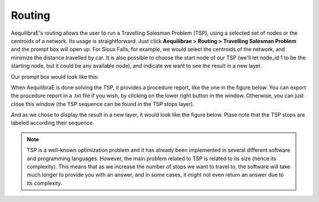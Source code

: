 Routing
=======

AequilibraE's routing allows the user to run a Travelling Salesman Problem (TSP),
using a selected set of nodes or the centroids of a network. Its usage is 
straightforward. Just click **Aequilibrae > Routing > Travelling Salesman Problem**
and the prompt box will open up. For Sioux Falls, for example, we would select the
centroids of the network, and minimize the distance travelled by car. It is also
possible to choose the start node of our TSP (we'll let node_id 1 to be the starting
node, but it could be any available node), and indicate we want to see the result in
a new layer.

Our prompt box would look like this:

.. image:: ../images/tsp-prompt-box.png
    :align: center
    :alt: TSP prompt box

When AequilibraE is done solving the TSP, it provides a procedure report, like the
one in the figure below. You can export the procedure report in a .txt file if you 
wish, by clicking on the lower right button in the window. Otherwise, you can just
close this window (the TSP sequence can be found in the TSP stops layer).

.. image:: ../images/tsp-procedure-report.png
    :align: center
    :alt: TSP procedure report

And as we chose to display the result in a new layer, it would look like the figure below. 
Plase note that the TSP stops are labeled according their sequence.

.. image:: ../images/tsp-solution.png
    :align: center
    :alt: TSP solution

.. note::

    TSP is a well-known optimization problem and it has already been implemented in several
    different software and programming languages. However, the main problem related to
    TSP is related to its size (hence its complexity). This means that as we increase the 
    number of stops we want to travel to, the software will take much longer to provide you
    with an answer, and in some cases, it might not even return an answer due to its complexity.